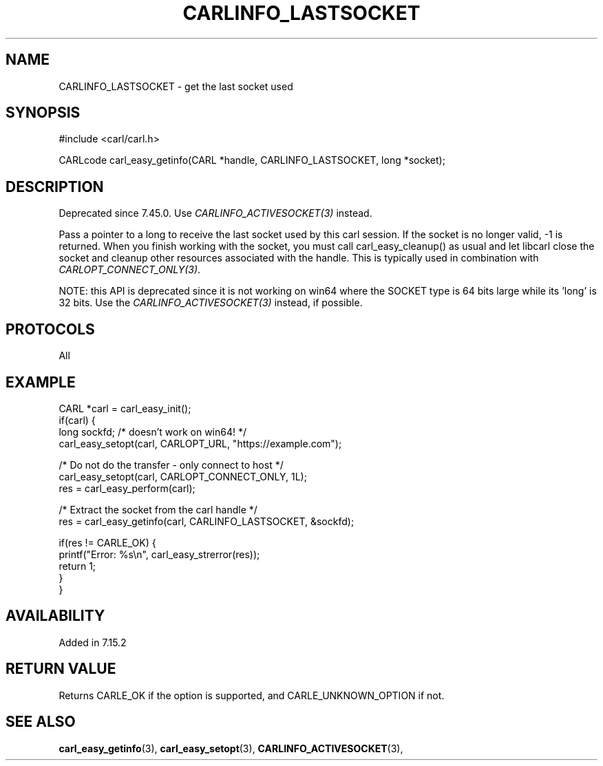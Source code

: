 .\" **************************************************************************
.\" *                                  _   _ ____  _
.\" *  Project                     ___| | | |  _ \| |
.\" *                             / __| | | | |_) | |
.\" *                            | (__| |_| |  _ <| |___
.\" *                             \___|\___/|_| \_\_____|
.\" *
.\" * Copyright (C) 1998 - 2017, Daniel Stenberg, <daniel@haxx.se>, et al.
.\" *
.\" * This software is licensed as described in the file COPYING, which
.\" * you should have received as part of this distribution. The terms
.\" * are also available at https://carl.se/docs/copyright.html.
.\" *
.\" * You may opt to use, copy, modify, merge, publish, distribute and/or sell
.\" * copies of the Software, and permit persons to whom the Software is
.\" * furnished to do so, under the terms of the COPYING file.
.\" *
.\" * This software is distributed on an "AS IS" basis, WITHOUT WARRANTY OF ANY
.\" * KIND, either express or implied.
.\" *
.\" **************************************************************************
.\"
.TH CARLINFO_LASTSOCKET 3 "12 Sep 2015" "libcarl 7.44.0" "carl_easy_getinfo options"
.SH NAME
CARLINFO_LASTSOCKET \- get the last socket used
.SH SYNOPSIS
#include <carl/carl.h>

CARLcode carl_easy_getinfo(CARL *handle, CARLINFO_LASTSOCKET, long *socket);
.SH DESCRIPTION
Deprecated since 7.45.0. Use \fICARLINFO_ACTIVESOCKET(3)\fP instead.

Pass a pointer to a long to receive the last socket used by this carl
session. If the socket is no longer valid, -1 is returned. When you finish
working with the socket, you must call carl_easy_cleanup() as usual and let
libcarl close the socket and cleanup other resources associated with the
handle. This is typically used in combination with
\fICARLOPT_CONNECT_ONLY(3)\fP.

NOTE: this API is deprecated since it is not working on win64 where the SOCKET
type is 64 bits large while its 'long' is 32 bits. Use the
\fICARLINFO_ACTIVESOCKET(3)\fP instead, if possible.
.SH PROTOCOLS
All
.SH EXAMPLE
.nf
CARL *carl = carl_easy_init();
if(carl) {
  long sockfd; /* doesn't work on win64! */
  carl_easy_setopt(carl, CARLOPT_URL, "https://example.com");

  /* Do not do the transfer - only connect to host */
  carl_easy_setopt(carl, CARLOPT_CONNECT_ONLY, 1L);
  res = carl_easy_perform(carl);

  /* Extract the socket from the carl handle */
  res = carl_easy_getinfo(carl, CARLINFO_LASTSOCKET, &sockfd);

  if(res != CARLE_OK) {
    printf("Error: %s\\n", carl_easy_strerror(res));
    return 1;
  }
}
.fi
.SH AVAILABILITY
Added in 7.15.2
.SH RETURN VALUE
Returns CARLE_OK if the option is supported, and CARLE_UNKNOWN_OPTION if not.
.SH "SEE ALSO"
.BR carl_easy_getinfo "(3), " carl_easy_setopt "(3), "
.BR CARLINFO_ACTIVESOCKET "(3), "
